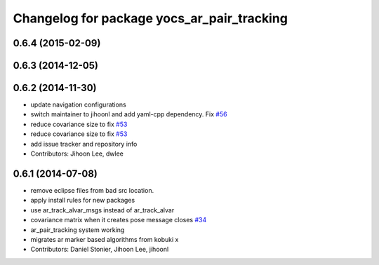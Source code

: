 ^^^^^^^^^^^^^^^^^^^^^^^^^^^^^^^^^^^^^^^^^^^
Changelog for package yocs_ar_pair_tracking
^^^^^^^^^^^^^^^^^^^^^^^^^^^^^^^^^^^^^^^^^^^

0.6.4 (2015-02-09)
------------------

0.6.3 (2014-12-05)
------------------

0.6.2 (2014-11-30)
------------------
* update navigation configurations
* switch maintainer to jihoonl and add yaml-cpp dependency. Fix `#56 <https://github.com/yujinrobot/yujin_ocs/issues/56>`_
* reduce covariance size to fix `#53 <https://github.com/yujinrobot/yujin_ocs/issues/53>`_
* reduce covariance size to fix `#53 <https://github.com/yujinrobot/yujin_ocs/issues/53>`_
* add issue tracker and repository info
* Contributors: Jihoon Lee, dwlee

0.6.1 (2014-07-08)
------------------
* remove eclipse files from bad src location.
* apply install rules for new packages
* use ar_track_alvar_msgs instead of ar_track_alvar
* covariance matrix when it creates pose message closes `#34 <https://github.com/yujinrobot/yujin_ocs/issues/34>`_
* ar_pair_tracking system working
* migrates ar marker based algorithms from kobuki x
* Contributors: Daniel Stonier, Jihoon Lee, jihoonl
